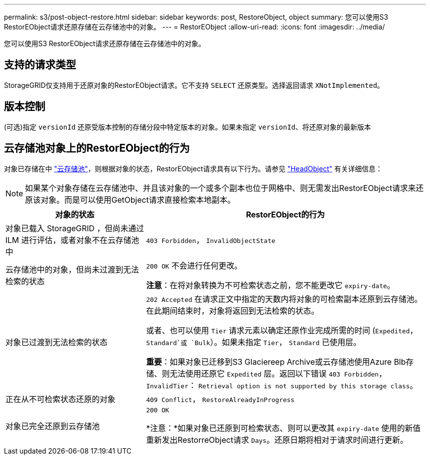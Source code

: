 ---
permalink: s3/post-object-restore.html 
sidebar: sidebar 
keywords: post, RestoreObject, object 
summary: 您可以使用S3 RestorEObject请求还原存储在云存储池中的对象。 
---
= RestorEObject
:allow-uri-read: 
:icons: font
:imagesdir: ../media/


[role="lead"]
您可以使用S3 RestorEObject请求还原存储在云存储池中的对象。



== 支持的请求类型

StorageGRID仅支持用于还原对象的RestorEObject请求。它不支持 `SELECT` 还原类型。选择返回请求 `XNotImplemented`。



== 版本控制

(可选)指定 `versionId` 还原受版本控制的存储分段中特定版本的对象。如果未指定 `versionId`、将还原对象的最新版本



== 云存储池对象上的RestorEObject的行为

对象已存储在中 link:../ilm/what-cloud-storage-pool-is.html["云存储池"]，则根据对象的状态，RestorEObject请求具有以下行为。请参见 link:head-object.html["HeadObject"] 有关详细信息：


NOTE: 如果某个对象存储在云存储池中、并且该对象的一个或多个副本也位于网格中、则无需发出RestorEObject请求来还原该对象。而是可以使用GetObject请求直接检索本地副本。

[cols="1a,2a"]
|===
| 对象的状态 | RestorEObject的行为 


 a| 
对象已载入 StorageGRID ，但尚未通过 ILM 进行评估，或者对象不在云存储池中
 a| 
`403 Forbidden`， `InvalidObjectState`



 a| 
云存储池中的对象，但尚未过渡到无法检索的状态
 a| 
`200 OK` 不会进行任何更改。

*注意*：在将对象转换为不可检索状态之前，您不能更改它 `expiry-date`。



 a| 
对象已过渡到无法检索的状态
 a| 
`202 Accepted` 在请求正文中指定的天数内将对象的可检索副本还原到云存储池。在此期间结束时，对象将返回到无法检索的状态。

或者、也可以使用 `Tier` 请求元素以确定还原作业完成所需的时间 (`Expedited`， `Standard`或 `Bulk`）。如果未指定 `Tier`， `Standard` 已使用层。

*重要*：如果对象已迁移到S3 Glaciereep Archive或云存储池使用Azure Blb存储、则无法使用还原它 `Expedited` 层。返回以下错误 `403 Forbidden`， `InvalidTier`： `Retrieval option is not supported by this storage class`。



 a| 
正在从不可检索状态还原的对象
 a| 
`409 Conflict`， `RestoreAlreadyInProgress`



 a| 
对象已完全还原到云存储池
 a| 
`200 OK`

*注意：*如果对象已还原到可检索状态、则可以更改其 `expiry-date` 使用的新值重新发出RestorreObject请求 `Days`。还原日期将相对于请求时间进行更新。

|===